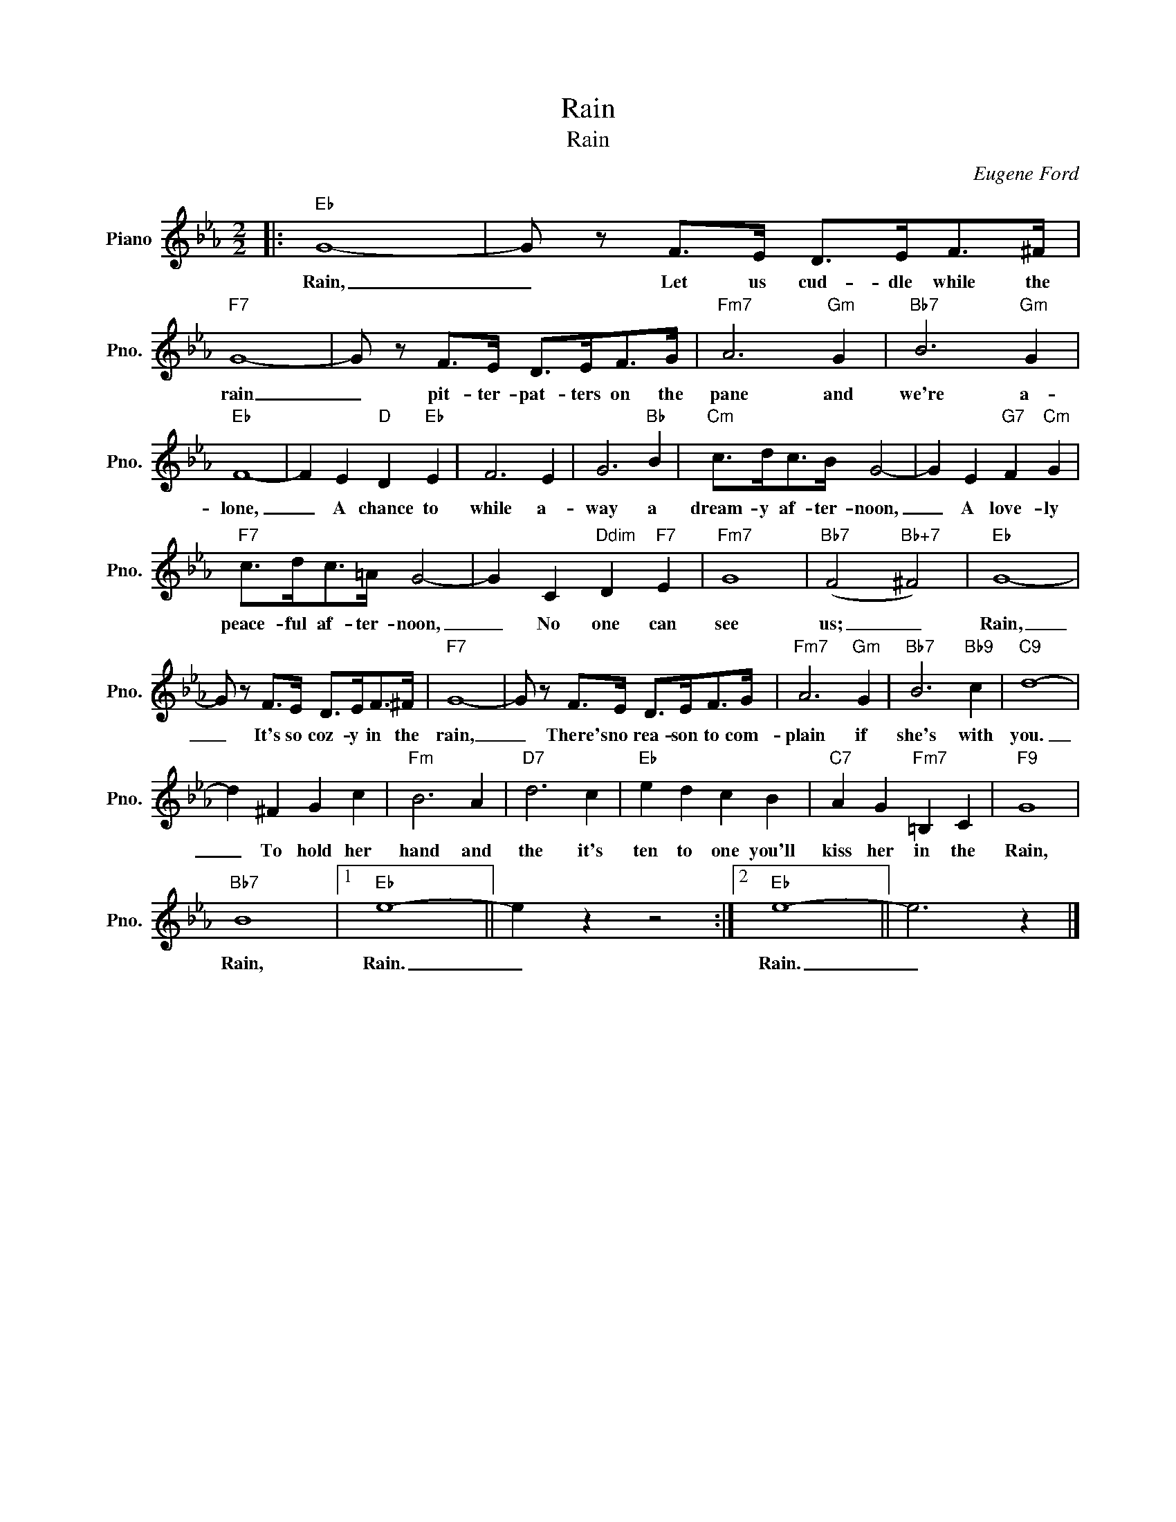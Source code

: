 X:1
T:Rain
T:Rain
C:Eugene Ford
Z:All Rights Reserved
L:1/8
M:2/2
K:Eb
V:1 treble nm="Piano" snm="Pno."
%%MIDI program 0
V:1
|:"Eb" G8- | G z F>E D>EF>^F |"F7" G8- | G z F>E D>EF>G |"Fm7" A6"Gm" G2 |"Bb7" B6"Gm" G2 | %6
w: Rain,|_ Let us cud- dle while the|rain|_ pit- ter- pat- ters on the|pane and|we're a-|
"Eb" F8- | F2 E2"D" D2"Eb" E2 | F6 E2 | G6"Bb" B2 |"Cm" c>dc>B G4- | G2 E2"G7" F2"Cm" G2 | %12
w: lone,|_ A chance to|while a-|way a|dream- y af- ter- noon,|_ A love- ly|
"F7" c>dc>=A G4- | G2 C2"Ddim" D2"F7" E2 |"Fm7" G8 |"Bb7" (F4"Bb+7" ^F4) |"Eb" G8- | %17
w: peace- ful af- ter- noon,|_ No one can|see|us; _|Rain,|
 G z F>E D>EF>^F |"F7" G8- | G z F>E D>EF>G |"Fm7" A6"Gm" G2 |"Bb7" B6"Bb9" c2 |"C9" d8- | %23
w: _ It's so coz- y in the|rain,|_ There's no rea- son to com-|plain if|she's with|you.|
 d2 ^F2 G2 c2 |"Fm" B6 A2 |"D7" d6 c2 |"Eb" e2 d2 c2 B2 |"C7" A2 G2"Fm7" =B,2 C2 |"F9" G8 | %29
w: _ To hold her|hand and|the it's|ten to one you'll|kiss her in the|Rain,|
"Bb7" B8 |1"Eb" e8- || e2 z2 z4 :|2"Eb" e8- || e6 z2 |] %34
w: Rain,|Rain.|_|Rain.|_|

